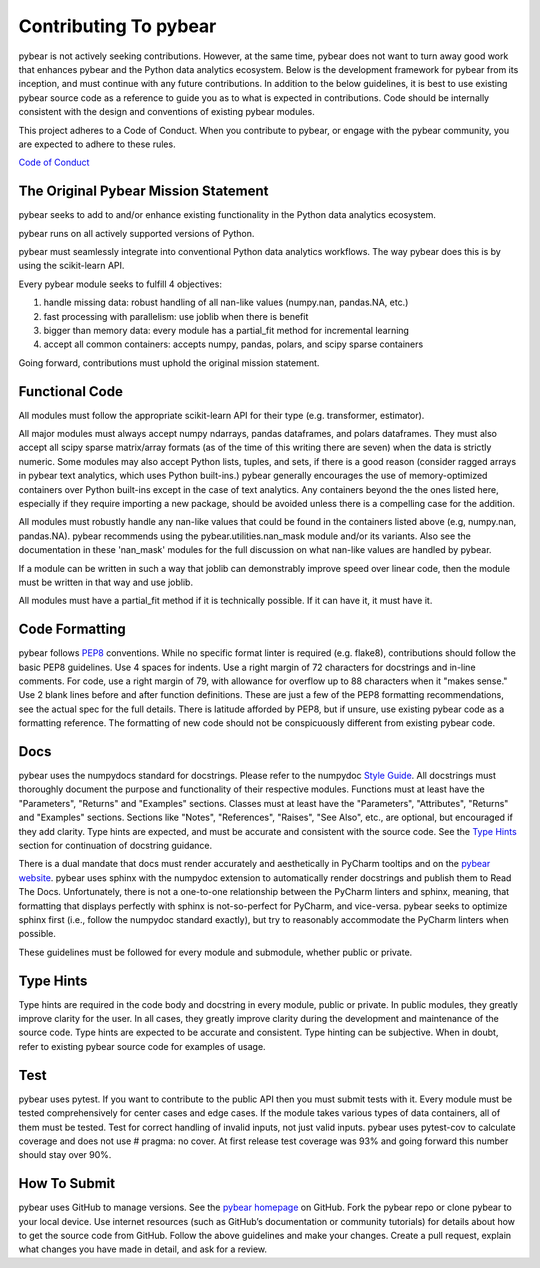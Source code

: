 Contributing To pybear
======================

pybear is not actively seeking contributions. However, at the same time, pybear 
does not want to turn away good work that enhances pybear and the Python data 
analytics ecosystem. Below is the development framework for pybear from its 
inception, and must continue with any future contributions. In addition to the 
below guidelines, it is best to use existing pybear source code as a reference 
to guide you as to what is expected in contributions. Code should be internally 
consistent with the design and conventions of existing pybear modules.

This project adheres to a Code of Conduct. When you contribute to pybear, or 
engage with the pybear community, you are expected to adhere to these rules.

`Code of Conduct <https://github.com/PylarBear/pybear/blob/main/CODE_OF_CONDUCT.md>`__


The Original Pybear Mission Statement
~~~~~~~~~~~~~~~~~~~~~~~~~~~~~~~~~~~~~

pybear seeks to add to and/or enhance existing functionality in the Python data 
analytics ecosystem.

pybear runs on all actively supported versions of Python.

pybear must seamlessly integrate into conventional Python data analytics workflows.
The way pybear does this is by using the scikit-learn API.

Every pybear module seeks to fulfill 4 objectives:

1. handle missing data: robust handling of all nan-like values (numpy.nan, pandas.NA, etc.)
2. fast processing with parallelism: use joblib when there is benefit
3. bigger than memory data: every module has a partial_fit method for incremental learning
4. accept all common containers: accepts numpy, pandas, polars, and scipy sparse containers

Going forward, contributions must uphold the original mission statement. 


Functional Code
~~~~~~~~~~~~~~~

All modules must follow the appropriate scikit-learn API for their type 
(e.g. transformer, estimator).

All major modules must always accept numpy ndarrays, pandas dataframes, and
polars dataframes. They must also accept all scipy sparse matrix/array formats
(as of the time of this writing there are seven) when the data is strictly
numeric. Some modules may also accept Python lists, tuples, and sets, if there
is a good reason (consider ragged arrays in pybear text analytics, which uses
Python built-ins.) pybear generally encourages the use of memory-optimized
containers over Python built-ins except in the case of text analytics. Any
containers beyond the the ones listed here, especially if they require
importing a new package, should be avoided unless there is a compelling case
for the addition.

All modules must robustly handle any nan-like values that could be found in the
containers listed above (e.g, numpy.nan, pandas.NA). pybear recommends using
the pybear.utilities.nan_mask module and/or its variants. Also see the
documentation in these 'nan_mask' modules for the full discussion on what
nan-like values are handled by pybear.

If a module can be written in such a way that joblib can demonstrably improve
speed over linear code, then the module must be written in that way and use joblib.

All modules must have a partial_fit method if it is technically possible. If it 
can have it, it must have it.


Code Formatting
~~~~~~~~~~~~~~~

pybear follows `PEP8 <https://peps.python.org/pep-0008/>`__ conventions. While no
specific format linter is required (e.g. flake8), contributions should follow 
the basic PEP8 guidelines. Use 4 spaces for indents. Use a right margin of 72 
characters for docstrings and in-line comments. For code, use a right margin 
of 79, with allowance for overflow up to 88 characters when it "makes sense." 
Use 2 blank lines before and after function definitions. These are just a few 
of the PEP8 formatting recommendations, see the actual spec for the full details. 
There is latitude afforded by PEP8, but if unsure, use existing pybear code as 
a formatting reference. The formatting of new code should not be conspicuously
different from existing pybear code.


Docs
~~~~

pybear uses the numpydocs standard for docstrings. Please refer to the numpydoc 
`Style Guide <https://numpydoc.readthedocs.io/en/latest/format.html#docstring-standard>`__.
All docstrings must thoroughly document the purpose and functionality of their 
respective modules. Functions must at least have the "Parameters", "Returns" and
"Examples" sections. Classes must at least have the "Parameters", "Attributes", 
"Returns" and "Examples" sections. Sections like "Notes", "References", "Raises", 
"See Also", etc., are optional, but encouraged if they add clarity. Type hints 
are expected, and must be accurate and consistent with the source code. See the 
`Type Hints`_ section for continuation of docstring guidance.

There is a dual mandate that docs must render accurately and aesthetically in
PyCharm tooltips and on the `pybear website <https://pybear.readthedocs.io/en/stable/>`__.
pybear uses sphinx with the numpydoc extension to automatically render docstrings
and publish them to Read The Docs. Unfortunately, there is not a one-to-one
relationship between the PyCharm linters and sphinx, meaning, that formatting
that displays perfectly with sphinx is not-so-perfect for PyCharm, and vice-versa.
pybear seeks to optimize sphinx first (i.e., follow the numpydoc standard exactly),
but try to reasonably accommodate the PyCharm linters when possible.

These guidelines must be followed for every module and submodule, whether public 
or private.


Type Hints
~~~~~~~~~~

Type hints are required in the code body and docstring in every module, public 
or private. In public modules, they greatly improve clarity for the user. In 
all cases, they greatly improve clarity during the development and maintenance 
of the source code. Type hints are expected to be accurate and consistent. 
Type hinting can be subjective. When in doubt, refer to existing pybear source 
code for examples of usage.


Test
~~~~

pybear uses pytest. If you want to contribute to the public API then you must 
submit tests with it. Every module must be tested comprehensively for center 
cases and edge cases. If the module takes various types of data containers, 
all of them must be tested. Test for correct handling of invalid inputs, not 
just valid inputs. pybear uses pytest-cov to calculate coverage and does not 
use # pragma: no cover. At first release test coverage was 93% and going forward 
this number should stay over 90%. 


How To Submit
~~~~~~~~~~~~~

pybear uses GitHub to manage versions. See the
`pybear homepage <https://github.com/PylarBear/pybear>`__ on GitHub. Fork the
pybear repo or clone pybear to your local device. Use internet resources (such 
as GitHub’s documentation or community tutorials) for details about how to get 
the source code from GitHub. Follow the above guidelines and make your changes. 
Create a pull request, explain what changes you have made in detail, and ask 
for a review.






